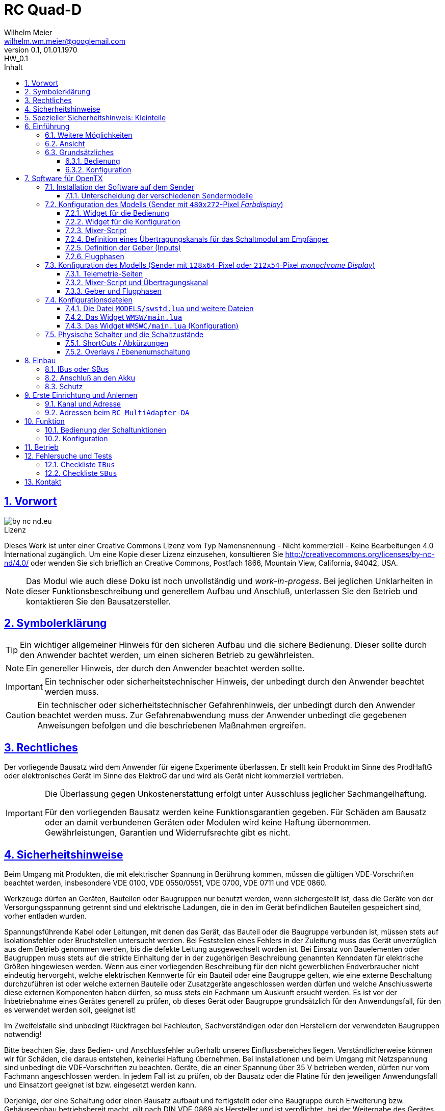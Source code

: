 = RC Quad-D 
Wilhelm Meier <wilhelm.wm.meier@googlemail.com>
:revnumber: 0.1
:revremark: HW_0.1
:revdate: 01.01.1970
:lang: de
:toc:
:toc-title: Inhalt
:toclevels: 4
:numbered:
:pagenums:
:src_numbered: 
:icons: font
:icontype: svg
:figure-caption: Abbildung
:description: RC Quad-D
:title: RC Quad-D : Kran- und Sonderfunktionssteuerung
:title-page:
:sectanchors:
:sectlinks:
:experimental:
:copyright: Wilhelm Meier
:duration: 90
:source-highlighter: pygments
:pygments-css: class
:showtitle:
:docinfo1:
:stem:
// for attributes in link:[] macro like link:xxx[window="_blank"]
:linkattrs:

<<<

== Vorwort

image::by-nc-nd.eu.svg[align="center"]

.Lizenz
****
Dieses Werk ist unter einer Creative Commons Lizenz vom Typ Namensnennung - Nicht kommerziell - Keine Bearbeitungen 4.0 International zugänglich. Um eine Kopie dieser Lizenz einzusehen, konsultieren Sie http://creativecommons.org/licenses/by-nc-nd/4.0/ oder wenden Sie sich brieflich an Creative Commons, Postfach 1866, Mountain View, California, 94042, USA.
****

[NOTE]
Das Modul wie auch diese Doku ist noch unvollständig und _work-in-progess_. 
Bei jeglichen Unklarheiten in dieser Funktionsbeschreibung und generellem Aufbau und Anschluß, 
unterlassen Sie den Betrieb und kontaktieren Sie den Bausatzersteller.

<<<

== Symbolerklärung

[TIP]
Ein wichtiger allgemeiner Hinweis für den sicheren Aufbau und die sichere Bedienung. Dieser sollte durch den Anwender bachtet werden,
um einen sicheren Betrieb zu gewährleisten.

[NOTE]
Ein genereller Hinweis, der durch den Anwender beachtet werden sollte.

[IMPORTANT]
Ein technischer oder sicherheitstechnischer Hinweis, der unbedingt durch den Anwender beachtet werden muss.

[CAUTION]
Ein technischer oder sicherheitstechnischer Gefahrenhinweis, der unbedingt durch den Anwender beachtet werden muss. Zur 
Gefahrenabwendung muss der Anwender unbedingt die gegebenen Anweisungen befolgen und die beschriebenen Maßnahmen ergreifen.

== Rechtliches

Der vorliegende Bausatz wird dem Anwender für eigene Experimente überlassen. Er stellt kein Produkt im Sinne des ProdHaftG 
oder elektronisches Gerät im Sinne des ElektroG dar und wird als Gerät nicht kommerziell vertrieben. 

[IMPORTANT]
--
Die Überlassung gegen Unkostenerstattung erfolgt unter Ausschluss jeglicher Sach­mangelhaftung.

Für den vorliegenden Bausatz werden keine Funktionsgarantien gegeben. Für Schäden am Bausatz oder an damit verbundenen Geräten oder Modulen
wird keine Haftung übernommen. Gewährleistungen, Garantien und Widerrufsrechte gibt es nicht.
--

== Sicherheitshinweise

Beim Umgang mit Produkten, die mit elektrischer Spannung in Berührung kommen, müssen die gültigen VDE-Vorschriften beachtet werden, insbesondere 
VDE 0100, VDE 0550/0551, VDE 0700, VDE 0711 und VDE 0860.

Werkzeuge dürfen an Geräten, Bauteilen oder Baugruppen nur benutzt werden, wenn sichergestellt ist, dass die Geräte von der Versorgungsspannung 
getrennt sind und elektrische Ladungen, die in den im Gerät befindlichen Bauteilen gespeichert sind, vorher entladen wurden.

Spannungsführende Kabel oder Leitungen, mit denen das Gerät, das Bauteil oder die Baugruppe verbunden ist, müssen stets auf Isolationsfehler 
oder Bruchstellen untersucht werden. Bei Feststellen eines Fehlers in der Zuleitung muss das Gerät unverzüglich aus dem Betrieb genommen werden, 
bis die defekte Leitung ausgewechselt worden ist. Bei Einsatz von Bauelementen oder Baugruppen muss stets auf die strikte Einhaltung der in der 
zugehörigen Beschreibung genannten Kenndaten für elektrische Größen hingewiesen werden. Wenn aus einer vorliegenden Beschreibung für den nicht 
gewerblichen Endverbraucher nicht eindeutig hervorgeht, welche elektrischen Kennwerte für ein Bauteil oder eine Baugruppe gelten, wie eine 
externe Beschaltung durchzuführen ist oder welche externen Bauteile oder Zusatzgeräte angeschlossen werden dürfen und welche Anschlusswerte 
diese externen Komponenten haben dürfen, so muss stets ein Fachmann um Auskunft ersucht werden. Es ist vor der Inbetriebnahme eines Gerätes 
generell zu prüfen, ob dieses Gerät oder Baugruppe grundsätzlich für den Anwendungsfall, für den es verwendet werden soll, geeignet ist!

Im Zweifelsfalle sind unbedingt Rückfragen bei Fachleuten, Sachverständigen oder den Herstellern der verwendeten Baugruppen notwendig!

Bitte beachten Sie, dass Bedien- und Anschlussfehler außerhalb unseres Einflussbereiches liegen. Verständlicherweise können wir für Schäden, die 
daraus entstehen, keinerlei Haftung übernehmen. Bei Installationen und beim Umgang mit Netzspannung sind unbedingt die VDE-Vorschriften zu 
beachten. Geräte, die an einer Spannung über 35 V betrieben werden, dürfen nur vom Fachmann angeschlossen werden. In jedem Fall ist zu prüfen, 
ob der Bausatz oder die Platine für den jeweiligen Anwendungsfall und Einsatzort geeignet ist bzw. eingesetzt werden kann.

Derjenige, der eine Schaltung oder einen Bausatz aufbaut und fertigstellt oder eine Baugruppe durch Erweiterung bzw. Gehäuseeinbau 
betriebsbereit macht, gilt nach DIN VDE 0869 als Hersteller und ist verpflichtet, bei der Weitergabe des Gerätes alle Begleitpapiere 
mitzuliefern und auch seinen Namen und Anschrift anzugeben. Geräte, die aus Bausätzen selbst zusammengestellt werden, sind sicherheitstechnisch 
wie ein industrielles Produkt zu betrachten.

Für alle Personen- und Sachschäden, die aus nicht bestimmungsgemäßer Verwendung entstehen, ist nicht der Hersteller sondern der Betreiber 
verantwortlich. Bitte beachten Sie, das Bedien- und/und Anschlussfehler außerhalb unseres Einfußbereiches liegen. Verständlicherweise können wir 
für Schäden, die daraus entstehen, keinerlei Haftung übernehmen.

Jegliche Vorschriften und Vorsichtsmaßnahmen im Umgang mit elektrischen Komponenten sind vom Anwender einzuhalten.

Beachten Sie ebenfalls die Richtlinien unter <<Betrieb>>.

== Spezieller Sicherheitshinweis: Kleinteile

[CAUTION]
--
ACHTUNG: Der Bausatz enthält verschluckbare Kleinteile. Von Kindern fernhalten.
--

<<< 

== Einführung

Der `RC Quad-D` ist ein digitales Steuermodul (4-Kanal) zum Betrieb mit einem `OpenTX`-Sender, vorzugsweise eine _Radiomaster_ `TX16s`
oder anderen sog. _color-LCD_ Sendern mit `OpenTX`.
Im Gegensatz zu alten, im analogen Zeitmultiplex-Verfahren arbeitenden Schaltmodulen, wird bei dem `RC Quad-D` die Information für die zu 
steuernde Funktion vollständig digital übertragen. Daher ist ein störungsfreier Betrieb gewährleistet.

Der `RC Quad-D` hat 4 Ausgänge, an denen 4 Motoren (bis 24V/3A) angeschlossen werden können. Jeder Ausgang kann individuell gesteuert werden. Man kann
die Motoren getrennt vorwärts/rückwärts laufen lassen. Die Drehzahl ist wie bei einem Fahrtensteller für vorwärts/rückwärts getrennt einstellbar. 
Alternativ kann auch jeder Ausgang proportional über einen Übertragungskanal gesteuert werden (dann hat man bis zu 4 Fahrtensteller in einem Modul).

Um Schäden an den Motoren bzw. an den zu steuernden Funktionen zu vermeiden, können die Motoren beim Erreichen ihrer jeweiligen 
Endlage abgeschaltet werden. Diese Abschaltung erfolgt entweder durch eine Stromüberwachung oder durch Endschalter. Die jeweiligen Abschaltströme 
können durch das Kranmodul gelernt bzw. vom Anwedner eingestellt und angepasst werden. Dies gilt auch für den Proportionalbetrieb.

Die jeweiligen, vom Modul gemessenen Ströme der 4 Ausgänge werden per _Telemetrie_ an den Sender übertragen. Auch werden die _Zustände_ der einzelnen 
Ausgänge zur Anzeige auf dem Sender per Telemetrie übertragen. Damit kann man am Sender genau erkennen, ob der Motor bspw. frei läuft, ausgeschaltet ist, sich in einer
Endlage befindet oder wegen Überstrom abgeschaltet wurde.

Weiterhin kann ein _Sanftanlauf_ eingestellt werden, für jeden Ausgang getrennt.

Die Konfiguration der Parameter erfolg komplett über den Sender und ein entsprechendes Menu.

Der `RC Quad-D` wird an den `IBus`- oder `SBus`-Ausgang eines Empfängers angeschlossen. Sollen mehrere `RC Quad-D` verwendet werden, so werden 
diese _alle_ (parallel) an den IBus/SBus-Ausgang des Empfängers angeschlossen. 
Jeder `RC Quad-D` hat eine eindeutige _Adresse_ und kann so vom Sender angesprochen werden. Da das `RC Quad-D` auch ein _Telemetrie-Modul_ darstellt,
muss (sollte) es auch mit dem Telemetrie-Bus (IBus, S.Port) verbunden werden.

Insgesamt können über _einen_ Übertragungskanal bis zu 8 `RC-MultiSwitch-D`, `RC-MultiAdapter-DA` oder `RC-ServoSwitch-D` und `RC-Quad-D` angeschlossen werden. 

=== Weitere Möglichkeiten

Nach dem gleichen Funktionsprinzip arbeitet der `RC MultiAdapter-DA`. Dieser ermöglocht den Betrieb alter, analoger 
Zeitmultiplex-Schaltmodule, die nach dem Verfahren von _Robbe_, oder _Graupner/JR_, oder _CP-Elektronik_ oder  _Beier NMS_ arbeiten. 
Der `RC MultiAdapter-DA` ermöglicht es, bis zu 5 analoge Zeitmultiplex-Schaltmodule anzuschließen. Dadurch bekommt jedes dieser 
analogen Schaltmodule über den Adapter ebenfalls eine _eindeutige_ Adresse, und kann vom Sender angesprochen werden. 
Eine PWM-Modulation der Ausgänge eines analogen Zeitmultiplex-Schaltmoduls ist allerdings nicht möglich.

Analoge Zeitmultiplex-Schaltmodule der Fa. _Robbe_ besitzen neben den 6 Schaltfunktionen (12 Ausgänge) auch noch 2 proportionale Ausgänge. Mit 
Hilfe des `RC MultiAdapter-DA` können zwei beliebige `OpenTX`-Kanäle den beiden proportionalen Ausgängen des _Robbe_-Modules zugewiesen werden. 
Auch gibt es von der Fa. _Robbe_ ein 8-Kanal Multi-Prop Modul, was ebenfalls angesteuert werden kann.

Das Modul `RC-MultiSwitch-D` ist ein digitales 8-Kanal-Schaltmodul. Jeder Ausgang kann individuell `ein`/`aus` geschaltet werden. Für den Zustand `ein`
kann eine PWM-Rate festgelegt werden, falls dort etwa ein Motor angeschlossen werden soll oder die Leuchtstärke von Lampen / LEDs reduziert werden 
soll. Zusätzlich können unterschiedliche Blinkmodi konfiguriert werden.

Das Modul `RC-ServoSwitch-D` ist eine Ansteuerung für bis zu 5 Servos. Diese Servos können bis zu 8 Positionen annehmen. Diese Positionen sind den 
Schalterstellungen bzw. den Menu-Buttons zugeordnet. Statt Verbraucher ein/aus zu schalten, fahren die Servos bestimmte, vorher erlernte Positionen an. Die 
Geschwindigkeit, mit der sich die Servos bewegen, kann ebenfalls eingestellt werden. Auch können zwei oder mehrere Servos dieselben Bewegungen ausführen.

=== Ansicht

In den Bildern <<top>> und <<bottom>> ist jeweils die Ansicht von oben und unten abgebildet. 

Die Maße betragen 46mm x 46mm. Die Platine hat Befestigungslöcher mit 3mm Durchmesser. 

Die Stromzuführung und der Anschluss der Motoren erfolgt über Schraubklemmverbinder.

[[top]]
.Ansicht der Kran- und Sonderfunktionssteuerung von oben
image::top.jpg[align="center"]

[[bottom]]
.Ansicht der Kran- und Sonderfunktionssteuerung von unten
image::bottom.jpg[align="center"]

=== Grundsätzliches

==== Bedienung

Die Bedienung der Schaltmodule erfolgt grundsätzlich über ein _Menu_. Dieses ist als _Widget_ in `OpenTx` realisiert. 

In <<menu1>> sieht man eine Seite (oben rechts: `Page: 1/3`) des Menus. Diese Seite ist für die Bedienung eines `RC-Quad-D` konfiguriert: 
in der ersten Spalte stehen die _Namen_ der Funktionen (hier: `HubObn`, `Auslgr`, `HubUnt`, `Drehen` stellvertretend 
für _Hubarm-oben_, _Ausleger_, _Hubarm-unten_ und _Drehteller_) für die 4 Ausgänge des Steuermoduls. Diese Namen können 
in der Konfigurationsdatei (s.a. <<config>>) frei gewählt werden. Damit _entfällt_ das Problem einer _Schalterbeschriftung_, was man von früher her kennt.

In den weiteren Spalten stehen die verschiedenen _Zustände_, die eine Schaltfunktion annehmen kann. Jeder Zustand kann durch eine _Selektion_ 
aktiviert werden. 

Auch die Namen dieser Zustände können in der Konfigurationsdatei frei geändert werden.

[[menu1]]
.Die Bedienoberfläche als Widget (Seite 1) 
image::M1.png[align="center"]

Sollte eine Schaltfunktion auch ein _ShortCut_ in Form eines physischen Schalters (3-Positionenschalter) zugeordnet haben, so erscheint der _Name_
des Schalters zusätzlich hinter dem Namen der Funktion. In der ersten Zeile bedeutet `HubObn/sa*`, dass der Funktion `HubObn` zusätzlich der _ShortCut_ 
Schalter `sa` zugeordent wurde. Dies geschieht auch in der Konfigurationsdatei. 

Weil die Anzahl der phys. Schalter am Sender naturgemäß begrenzt ist (etwa: `sa`, ... `sh`), kann man nicht für alle Funktionen _ShortCuts_ 
über Schalter definieren. Eine Abhilfe bieten die sog. _Overlays_. Dies ist bei den analogen Schaltmodulen als _Ebenenumschaltung_ bekannt. 
Wird ein phys. Schalter für _mehr_ als eine Funktion definiert, so wird er _automatisch_ zu einem _Overlay_. Dies bedeutet, dass die 
Zuordnung des Schalters zu einer Funktion von der gerade sichtbaren Menu-Seite abhängig ist (Analogie: Menu-Seite = Ebene).

Zusammen mit dem schnellen Umschalten zwischen Menu-Seite mit Hilfe des 6-Positionen-Tasters `6pos` bei manchen Sendern (etwa: _Radiomaster_ `TX16s` oder _FrSky_ `X12s`)
ergibt sich eine sehr komfortable Bedienung.

==== Konfiguration

Die Konfiguration wichtiger _Parameter_ der Schaltfunktionen erfolgt ebenfalls über ein Menu-System. Dies ist als eigenes Widget realisiert. 

Im Bild <<menuc1>> sind zu jeder Funktion die konfigurierbaren _Parameter_ aufgelistet. Zudem besteht die Möglichkeit, ein _Reset_ durchzuführen. Ein _Reset_
setzt für _alle_ Parameter wieder die Standardwerte ein.

Soll ein Parameter konfiguriert werden, so muss er _selektiert_ werden und sein _Wert_ wird dann anschließend über das Potentiometer `S1` eingestellt. 
Der Wert wird _oben rechts_ im Menu in `%` und auf einer Skala von `0` ... `31` angezeigt (bei `SBus`: `0` ... `15`).

[[menuc1]]
.Die Konfigurationsoberfläche als Widget (Funktionsspezifische Parameter)
image::MC1.png[align="center"]

Zusätzlich zu den _funktionsspezifischen_ Parametern für jedes Schaltmodul (Achtung: nicht jedes Schaltmodul kann alle Parameter ausführen), 
existiert noch eine _weitere_ Menu-Seite für modul-spezifische (für ein Modul als Ganzes) Parameter (s.a. <<menuc2>>). 

Dies betrifft vor allem das Anlernen der Modul-Adresse, wobei dies aus Sicherheitsgründen nur beim _Einschalten_ des Moduls möglich ist (s.a. <<learn>>).


[[menuc2]]
.Die Konfigurationsoberfläche als Widget (modulglobale Parameter)
image::MC2.png[align="center"]

Da dieses Widget zum eigentlichen Betrieb _nicht_ erforderlich ist, kann es _nach_ der Konfiguration deaktiviert werden bzw. durch andere 
Widgets ersetzt werden.

== Software für OpenTX

Für den Betrieb und zur Konfiguration des `RC-Quad-D` sind einige Scripte und Konfigurationsdatein notwendig.
Diese findet man in der aktuellesten Version jeweils auf https://github.com/wimalopaan/OpenTxSwitch[GitHub].

.Lizenz der Software, des Übertragungsverfahrens und der Dokumentation
[IMPORTANT]
--
image:by-nc-nd.eu.svg[]
Bitte beachten Sie, dass neben dieser Dokumentation auch die https://github.com/wimalopaan/OpenTxSwitch[Software] und das Übertragungsverfahren als Konzept der einer Lizenz (Nutzungsvereinbarung) unterliegt. Die genauen Bedingungen dieser Lizenz finden Sie https://creativecommons.org/licenses/by-nc-nd/4.0/deed.de[hier].
--

Für den `RC-Quad-D` sind die folgenden relevant (wie auch bei allen anderen _digitalen_ Modulen):

* Widgets
** `Widgets/WMSW/main.lua`
** `Widgets/WMSWC/main.lua`

* Mixer-Scripte
** `MIXES/encib.lua`
** `MIXES/encsbm.lua` (für Anlagen mit MPM-HF-Modul)
** `MIXES/encxjt.lua` (für Anlagen mit internem XJT-HF-Modul)
** `MIXES/encsb.lua` (nur zu Testzwecken)

* Telemetrie-Scripte (für monochrome Sender)
** `SCRIPTS/TELEMETRY/wmsw.lua`
** `SCRIPTS/TELEMETRY/wmswc.lua`

* Bibliotheken
** `SCRIPTS/CONFIG/wmcfg.lua`
** `SCRIPTS/WM/wmlib.lua`

* Konfiguration
** `MODELS/swstd.lua` (Standardkonfiguration für Anlagen mit großem Display)
** `MODELS/swstdm.lua` (Standardkonfiguration für Anlagen mit mittlerem Display)
** `MODELS/swstds.lua` (Standardkonfiguration für Anlagen mit kleinem Display)
** `MODELS/swstdx.lua` (Standardkonfiguration für Anlagen mit kleinem Display und wenigen Modulen)
** `MODELS/<name>.lua` (modellspezifische Konfigurationen)(z.B. `Abc.lua` für das Model mit dem Namen `Abc`)

=== Installation der Software auf dem Sender

Kopieren Sie die o.g. Dateien in _korrespondierende_ (gleichlautende) Verzeichnisse auf der SD-Karte des Senders. 

[TIP]
--
Die Datei `MODELS/swstd.lua` sollte unangetastet bleiben (als _fallback_). Stattdessen kopieren Sie diese Datei in 
für jedes Modell jeweils eigene Dateien. Dann ist für das Modell mit dem Namen `ABC` der _Dateiname_ `ABC.lua`. 

Kommen weitere Modelle hinzu, so wiederholen Sie diesen Schritt für _jedes_ Modell.

Anschließend kann der _Datei-Inhalt_ mit einem normalen Texteditor (etwa `NotePad`) editiert werden.
--

Die beachten Sie auch die Unterscheidung zwischen `Sbus` und `IBus`.

==== Unterscheidung der verschiedenen Sendermodelle

Grundsätzlich unterscheiden sich die Sender mit den `480x272`-Pixel großen _Farbdisplay_ von den Sendern mit 
den `128x64`-Pixel oder `212x64`-Pixel großen _monochromen_ Displays von einander: 

* Typ-1: `128x64`-Pixel oder `212x64`-Pixel großes _monochromes_ Display
* Typ-2: `480x272`-Pixel großen _Farbdisplay_ (auch _Touchdisplay_)

Bei _Typ-1_ Sendern existieren im Menu-System keine sog. _Widgets_ sondern nur _Telemetrie_-Seiten. Auf der 
anderen Seite existieren bei den _Typ-2_ Sendern keine _Telemetrie_-Seiten sondern wiederum nur _Widgets_. Dies 
macht eine Unterscheidung bei den Skripten für die Schaltmodule notwendig.

Zudem sind die _Typ-1_ Sender im verfügbaren `RAM` sehr _eingeschränkt_. Daher kann hier oft das 
Telemetrie-Skript zur _Bedienung_ und das Telemetrie-Skript zur _Konfiguration_ nicht gleichzeitig 
geladen werden. Es kommt in diesem Fall zu einer _Fehlermeldung_ des Senders. Man kann sich in so einem Fall behelfen, 
indem man die (nicht so häufige) Konfiguration und die (häufigere) Bedienung abwechselnd auf _eine_ Telemetrie-Seite legt.

=== Konfiguration des Modells (Sender mit `480x272`-Pixel _Farbdisplay_)

Die folgenden Einstallungen gelten _nur_ für Sender mit `480x272`-Pixel _Farbdisplay_.

==== Widget für die Bedienung

Richten Sie eine Telemetrie-Seite (volle Größe) ein mit dem Widget `Widgets/WMSW/main.lua`. Dieses stellt sich als `Wm MultiModule x.y` dar.

==== Widget für die Konfiguration

Richten Sie eine Telemetrie-Seite (volle Größe) ein mit dem Widget `Widgets/WMSWC/main.lua`. Dieses stellt sich als `Wm MultiModule Config x.y` dar.

[[mixes]]
==== Mixer-Script

Richten Sie ein `LUA`-Script ein. Hier wählen Sie _nur eines_ der Auswahl aus:

* `encib` für `IBus`-Empfänger
* `encsbm` für `SBus`-Empfänger und Sender mit MPM-Multiprotokoll-HF-Modul
* `encxjt` für `SBus`-Empfänger und Sender mit XJT-HF-Modul

[[channels]]
==== Definition eines Übertragungskanals für das Schaltmodul am Empfänger

Das Schaltmodul wird über eine serielle Schnittstelle an den Empfänger angeschlossen. Dies ist je nach Empfänger `IBus` oder `SBus`.

Das Schaltmodul ist standardmäßig auf Kanal `10` eingestellt. Es kann jedoch auch ein anderer Kanal angelernt werden (s.a. <<learn>>).

Im Sender muss daher für diesen Kanal als Quelle das entspechende Mixer-Script eingetragen werden.

.Das Mischer-Skript `encsbm.lua`
image::m1.png[align="center"]

.Hier wird der Übertragungskanal `10` wird für die Schaltmodule verwendet.
image::m2.png[align="center"]

.Als Quelle des Mischers des Übertragungskanals wird das Mischer-Skript `encsbm.lua` eingetragen
image::m3.png[align="center"]

.Mögliche Fehlerquelle im späteren Betrieb
[CAUTION]
--
Bei _jedem_ Einschalten scannen die Schaltmodule _alle_ Übertragungskanäle auf ein spezielles Konfigurationssignal,
um den Übertragungskanal zu finden und ggf. die Adresse des Moduls neu zu lernen. Dieses Konfigurationssignal kann auch 
durch zufällige Geberposition auf anderen Kanälen unbeabsichtigt entstehen. Um dieses Problem zu umgehen, sollten
die Übertragungskanäle mit Nummern _oberhalb_ des gewählten Kanals für die digitalen Schaltmodule _unbenutzt_ sein. 
Um auch bei späteren Erweiterung von Modellen hier vor Fehlern geschützt zu sein, sollte sich der Übertragungskanal für die 
digitalen Schaltmodule auf der _höchsten_ Kanalnummer befinden. Dies ist bei `SBus` der Kanal `16` und bei `IBus` 
der Kanal `14` oder `16` (je nach verwendeter Version der Firmware im _4in1-MPM-HF-Modul_).
--

==== Definition der Geber (Inputs)

.Bedienelemente für die Widgets
[TIP]
--
Die Widgets müssen mit Bedienelementen des Senders bedient werden können (Scroll, Select). 

In `OpenTX`-Version < `2.4.0` kann dies nur durch _normale_ Bedienelemente (Geber) erfolgen. Dazu sind einige Definitionen nötig.
--

Definieren Sie die folgenden, in den Widgets voreingestellten _Inputs_ nach dem Muster aus <<inputs>>:

* I8
* I9
* I10
* (I11) : unbenutzt (für zukünftige Erweiterungen)
* (I12) : unbenutzt (für zukünftige Erweiterungen)

(Lassen die die _unbenutzten_ Inputs in ihrem Modell frei. Andernfalls sind Fehlfunktionen nicht ausgeschlossen.)

Möchten Sie andere Geber-Nummern verwenden, so ist dies auch möglich. Die Gebernummern müssen dann in der entsprechenden _Widget_-Konfiguration 
definiert werden. Dies ist dann für beide Widgets gleichmaßen notwendig.
 
[[inputs]]
.Benötigte Geber zur Bedienung der Widgets (Darstellung im Companion)
image::inputs.png[align="center"]

.Benötigte Geber (Darstellung im Sender)
image::in1.png[align="center"]

.Benötigte Geber (Darstellung im Sender)
image::in2.png[align="center"]

.Benötigte Geber (Darstellung im Sender)
image::in3.png[align="center"]

Um die Bedienung weiter zu vereinfachen, werden standardmäßig weitere Bedienelemente für die Widgets verwendet. Diese sind voreingestellt.
Sie können aber in der Datei `MODELS/swstd.lua` bzw. der modellspezifischen Datein `MODELS/<name>.lua` geändert werden. 

.SpeedDial mit den Gebern `LS` und `RS`
[TIP]
--
Bei Sendern mit den beiden Schiebern `LS` und `RS` sind diese für die direkte Anwahl von Menu-Punkten im Normalfall eingerichtet.
--

.Menu-Schnellanwahl mit dem 6-Positionentaster `6pos` (_Krähenfüße_)
[TIP]
--
Der 6-Positionentaster `6pos` ist standardmäßig als _Schnellwahl_ für die ersten sechs Menuseiten (Schaltmodule) konfiguriert. Dies ist besondes 
interessant mit der Möglichkeit der _Overlays_ (Ebenenumschaltung).
--

.Parameterwerte einstellen mit Potentiometer `S1`
[NOTE]
--
Im Widget für die _Konfiguration_ des `RC Quad-D` kann/muss man einige Parameter einstellen wie etwa die `PWM`-Rate für die Motoren oder die 
Abschaltströme. Wenn dieser Parameter im Menu angewählt ist, kann man den Wert diekt über das Poti `S1` einstellen. Dies wird dann 
auch im Menu als Wert (oben rechts) angezeigt. Die aktive Selektion wird durch eine _Invers_-Darstellung der Werte oben rechts im Menu kenntlich gemacht.
--

==== Flugphasen

Damit die (oft unbenutzten) zusätzlichen Trimm-Taster für die Bedienung der Widgets benutzt werden können, müssen Sie als Trimm-Funktion deaktiviert werden. 
Die geschieht in der entsprechenden _Flugphase_, in der die Bedienung der Widgets möglich sein soll. Also am besten in allen Flugphasen bzw. in der 
Flugphase `0`.

[[flugph]]
.Deaktivierung der Trimmer `T5` und `T6` in der Flugphase `0` (Darstellung im Companion)
image::fp.png[align="center"]

.Deaktivierung der Trimmer `T5` und `T6` in der Flugphase `0` (Darstellung im Sender)
image::fm1.png[align="center"]

=== Konfiguration des Modells (Sender mit `128x64`-Pixel oder `212x54`-Pixel _monochrome Display_)

Die folgenden Einstellungen gelten nur für Sender mit `128x64`-Pixel oder `212x54`-Pixel _monochromem Display_.

==== Telemetrie-Seiten

Richten Sie je eine Telemetrie-Seite mit dem Skript `SCRIPTS/TELEMETRY/wmsw.lua` bzw.
`SCRIPTS/TELEMETRY/wmswc.lua` ein.

[CAUTION]
Diese Sender haben sehr wenig RAM. Der Betrieb von _beiden_ o.g. Scripten _gleichzeitig_ ist oft nicht möglich und 
kann zu unterschiedlichen Fehlermeldungen führen. Sollte das passieren, so können Sie eintweder nur das eine _oder_ 
das andere Script einstellen. Die Einschränkung ist nicht so groß, da man das Konfigurationsscript ja nur 
selten (in der Werkstatt) benötigt.

==== Mixer-Script und Übertragungskanal

Für die Einrichtung des passenden _Mixer_-Scripts und _Übertragungskanals_ folgende sie bitte 
<<mixes>> bzw. <<channels>>.

==== Geber und Flugphasen

Die _Bedienung_ der Skripte erfolgt _vollständig_ über die normalen Bedienelemente für die 
Benutzerschnittstelle: Navigationstasten bzw. Navigationsrad. Daher ist eine Konfiguration von 
speziellen Gebern und Flugphasen nicht notwendig.

=== Konfigurationsdateien

[[config]]
==== Die Datei `MODELS/swstd.lua` und weitere Dateien

In dem Ordner `MODELS` des SD-Karte werden modellspezifische Menu-Konfigurationen abgelegt.

Dabei gilt folgende Suchreihenfolge für ein Model mit dem Namen `ABC`:

. `MODELS/ABC.lua`
. `MODELS/swstd.lua` (bzw. `MODELS/swstdx.lua` für kleine Sender)

Sinnvollerweise kopiert man die Datei `swstd.lua` in eine Datei `ABC.lua` für das Model `ABC` und editiert diese entsprechend 
den eigenen Wünschen.

In der Datenstruktur `menu` können an folgenden Elementen Veränderungen vorgenommen werden:

* Namen der Funktionen (`menu.pages.items.name`)
* Namen der Zustände (`menu.pages.items.states`)
* Namen der phys. Schalter (`menu.pages.items.data.switch`)
* Adresse des Moduls (`menu.pages.items.data.module`)

.Unterscheidung zwischen `SBus` und `IBus`
[NOTE]
--
Leider muss durch die Beschränkungen des `SBus`-Protokolls noch an einer zweiten Stelle ein Änderung vorgenommen werden. Damit die folgende Änderung 
jeweils für ein bestimmtes Modell gültig ist, sollte sie auch in der modellspezifischen Datei bspw. `ABC.lua` vorgenommen werden:

* Für `SBus`: der Parameter `useSbus = 1`
* Für `IBus`, etc.: der Parameter `useSbus = 0`

Achten Sie ebenfalls darauf, dass Sie das _dazu passende_ Mixer-Script `encsb.lua` oder `encib.lua` eingerichtet haben (s.a. <<mixes>>).

Diese Beschränkungen haben zur Folge, dass nur 16 verschieden Parameterwerte (etwa für den PWM-Wert oder das Blink-Intervall) eingestellt werden können.

Am _unteren, rechten_ Rand des Widgets wird angezeigt, ob eine `SBus` oder `IBus` Konfiguration aktiv ist (zur Kontrolle).
--

.Ausschnitt A (aus der Datei `swstd.lua`, `swstdm.lua`, ...)
[source,lua,linenums]
----
local name = "Default";

local gVariable = 5;

local useSbus = 1; -- only 4 states, only 16 parameter values <1>

local gstates1 = {"aus", "ein", "blink1", "blink2"}; -- <1>
local gstates2 = {"aus", "ein 1", "ein 2"};
local gstates3 = {"Pos1", "Pos2", "Pos3", "Pos4", "Pos5"};

local menu = {
  title = "WM MultiSwitch",

  scrollUpDn = "ls", -- direct navigating
  scrollLR = "rs",

  parameterDial = "s1",
  
  pageSwitch = "6pos";

  remote = "trn16";

  state = {
    activeRow = 1,
    activeCol = 1,
    activePage = nil
  },
  pages = {
    { -- template for digital multiswitch RC-MultiSwitch-D @ Address(1) 
      items = { -- <2>
        {name = "M1A", states = gstates1, state = 1, data = {switch = "sa", count = 1, module = 1}}, -- <3>
        {name = "M1B", states = gstates1, state = 1, data = {switch = "sb", count = 2, module = 1}},
        {name = "M1C", states = gstates1, state = 1, data = {switch = nil, count = 3, module = 1}},
        {name = "M1D", states = gstates1, state = 1, data = {switch = "se", count = 4, module = 1}}, -- <5>
        {name = "M1E", states = gstates1, state = 1, data = {switch = nil, count = 5, module = 1}},
        {name = "M1F", states = gstates1, state = 1, data = {switch = nil, count = 6, module = 1}},
        {name = "M1G", states = gstates1, state = 1, data = {switch = nil, count = 7, module = 1}},
        {name = "M1H", states = gstates1, state = 1, data = {switch = nil, count = 8, module = 1}},
      }
    },
    { -- template for digital multiswitch RC-MultiSwitch-D @ Address(2)
      items = { -- <4>
        {name = "M2A", states = gstates1, state = 1, data = {switch = "sc", count = 1, module = 2}},
        {name = "M2B", states = gstates1, state = 1, data = {switch = "sd", count = 2, module = 2}},
        {name = "M2C", states = gstates1, state = 1, data = {switch = nil, count = 3, module = 2}},
        {name = "M2D", states = gstates1, state = 1, data = {switch = "se", count = 4, module = 2}}, -- <6>
        {name = "M2E", states = gstates1, state = 1, data = {switch = nil, count = 5, module = 2}},
        {name = "M2F", states = gstates1, state = 1, data = {switch = nil, count = 6, module = 2}},
        {name = "M2G", states = gstates1, state = 1, data = {switch = nil, count = 7, module = 2}},
        {name = "M2H", states = gstates1, state = 1, data = {switch = nil, count = 8, module = 2}},
      }
    },
    ...
};
...
----
<1> Diese Namen für die Schaltzustände können frei gewählt werden.
<2> Dies ist die Konfiguration für das Module mit der Adresse `1` (s.a. `module = 1`) auf der Seite `1` des Menus (der _erste_ `items` Block).
<3> Den Namen der Funktione (`name = "M1A"`) können Sie beliebig ändern.
<4> Dies ist die Konfiguration für das Module mit der Adresse `1` (s.a. `module = 2`)
<5> Diese Funktion hat einen Schalter zugeordnet (`switch = "se"`).
<6> Diese Funktion hat einen Schalter zugeordnet (`switch = "se"`). Da es derselbe Schalter ist, der schon für eine Funktion auf der Seite `1` verwendet wurde, ist dies 
ein sog. _Overlay_ (im Menu dann besonders gekennzeichnet)

Wird ein phys. Schalter _einer_ Schaltfunktion zugeordnet, dann kann diese Funktion _immer_ mit diesem Schalter bedient werden. Der Schalter ist dann 
ein _ShortCut_ (Abkürzung).

Wird ein phys. Schalter _mehr als einer_ Schaltfunktion zugeordnet, dann wird dieser Schalter _automatisch_ zu einem _Overlay_. Dies wird dann im Menu durch 
ein `!` hinter dem Namen des Schalters dargestellt. Damit wirkt der Schalter dann _nur_ auf die zugeordnete Funktion der _altiven_ Menu-Seite (sichtbar).

.ShortCuts (Abkürzungen)
[CAUTION]
Die physichen Schalter steller gewissermaßen _ShortCuts_ (Abkürzungen) für die Bedienung des Menus dar. Deswegen darf _ein_ Schalter auch nur 
_einer_ Funktion in der _gesamten_ Menu-Konfiguration zugeordnet werden. Das bedeutet, dass bspw. der Schalter `sa` immer auf die Funktion `Fun3` des 
Moduls `1` wirkt, und zwar unabhängig, welches Menu gerade angezeigt wird (etwa das Menu vom Modul `2`). 

.Overlays (Ebenen)
[TIP]
--
Manchmal ist es wünschenswert, dass ein phys. Schalter nicht _immer_ auf _dieselbe_ Funktion wirkt, sondern dass man:

. zwischen den Menus der angeschlossenen Schaltmodule wählen kann (Ebenenumschaltung), und dann
. ein phys. Schalter abhängig von dem so gewählten Schaltmodul eine andere Bedeutung bekommt.

Das bedeutet, dass bspw. der Schalter `sa` bei aktivem Menu des Moduls `1` auf dessen Funktion `Fun3` wirkt, bei aktivem Menu des Moduls `2` aber auf die 
Funktion `Fun3` des Moduls `2`.

Einige Modellbauer werden diese Funktion als _Ebenenumschaltung_ kennen. Bei analogen Schaltmodulen hat man eine Ebenenumschaltung dadurch realisiert, dann
man mit einem Schalter und Mischern etwa den Ausgangskanal für das Zeitmultiplexsignal umgeschaltet hat, um mehrere analoge Schaltmodule zu erreichen. Damit 
wurden die Schaltmodule _als Ganzes_ umgeschaltet. Bei `RC Quad-D` ist dies flexibler bezogen auf individuelle Schalter möglich.
--

.Menuseiten und Schaltmodule
[TIP]
--
Die Menu-Seiten mit jeweils 8 Zeilen müssen _nicht_ immer der Zuordnung zu den phys. Schaltmodulen entsprechen: auf einer Menu-Seite können 
Funktionen _unterschiedlicher_ Schaltmodule untergebracht werden. Denn jedes Modul hat eine _Adresse_, und diese Adresse ist Bestandteil der Funktionsdefinition
in der Datei. Man kann also die Menu-Seiten auch eher nach Funktionsgruppen strukturieren als nach Schaltmodulen.
--

==== Das Widget `WMSW/main.lua`

In dieser Datei sind üblicherweise keine Änderungen notwendig.

Dieses Widget ist die _Zentrale_ zur Bedienung aller Schaltfunktionen in allen Schaltmodulen. Am Beispiel der Datei `swstd.lua` sieht man 
eine Gliederung der Funktionen in Gruppen zu je 8 Funktionen, die sich auf einem `RC Quad-D` befinden. Für jeden Ausgang des `RC MultiSwitch-D` 
können dann die unterschiedlichen Zustände ausgewählt werden.

Die Anwahl der Funktion und des Zustandes erfolgt mit `T5`-hoch und -herunter, die Selektion erfolgt mit `T6`-hoch. 

Um auf die nächte Seite (für das nä. Schaltmodul `RC Quad-D`) gelangen, navigiert man mit `T5`-herunter bis unter die letzte Zeile, oder mit 
`T5`-hoch bis vor die erste Zeile des aktuellen Menus. Damit wird auf die anderen Menuseiten (andere `RC Quad-D`) umgeschaltet.

Alternativ kann mit dem 6-Positionentaster `6pos` umgeschaltet werden.

Zusätzlich stehen `LS` zu schnellen Auswahl der Menuzeile und `RS` für die Spalte zur Verfügung.

==== Das Widget `WMSWC/main.lua` (Konfiguration)

In dieser Datei sind üblicherweise keine Änderungen notwendig.

Dieses Widget dient zur _Konfiguration_ aller Parameter jeder Funktion wie dem _Anlernen_ von Übertragungskanal sowie der Adresse eines Moduls

Die einzelnen Parameter des Menus lassen die _nur_ mit `T5`-hoch und -herunter anwählen sowie `T6`-hoch selektieren. _Nach_ der Selektion wird das 
Potentiometer `S1` zum Einstellen des Parameterwertes:

* `RES`: Reset aller Werte der Funktion (Wert _muss_ auf `1` stehen, damit de Reset ausgeführt wird)
* `PWN`: Einstellen der PWM-Modulation, kann direkt an der _Helligkeit_ der Kontroll-LED beobachtet werden. Beim `RC-ServoSwitch-D` wird hier die _Geschwindigkeit_ 
eingestellt (1=langsam, 31=schnell).
* `B1/I`: Intervall des Blinkens für Schaltzustand `blink1` bzw. _Position1_ (aus) beim `RC-ServoSwitch-D`
* `B1/D`: Einschaltdauer des Blinkens für Schaltzustand `blink1`  bzw. _Position2_ beim `RC-ServoSwitch-D`
* `B2/I`: Intervall des Blinkens für Schaltzustand `blink2` bzw. _Position3_ beim `RC-ServoSwitch-D`
* `B2/D`: Einschaltdauer des Blinkens für Schaltzustand `blink2` bzw. _Position4_ beim `RC-ServoSwitch-D`
* `PThu`: Der sog. PassThrough-Kanal: ein beliebiger `OpenTX`-Kanal (`1` ... `16`) kann zur Weiterleitung an den Ausgang des Schaltmoduls ausgewählt werden. 
Beim `RC-ServoSwitch` kann bei einem Wert von `1` mit Hilfe des Kanals `1` des Senders (fest zugeordnet) die _Position1_ gelernt werden, beim einem Wert `2` 
die _Position2_ u.s.w. Bei einem Wert von `11` wird der _Follow_-Mode als _Copy Positions_, bei einem Wert von `12` wird der _Follow_-Mode als `Own-Positions` 
eingestellt, der Wert von `10` stellt wieder den normalen Bewegungsmodus ein.
* `Min`: (unbenutzt/nicht vorhanden in neueren Versionen)
* `Max`: (unbenutzt/nicht vorhanden in neueren Versionen)

Es existiert eine zusätzliche Seite (am Ende) mit modul-globalen Einstellungen:

* `Learn Ch/Adr`:  _Anlernen_ der Moduladresse _und_ des Übertragungskanals (s.a. <<lean>>)
* `TMpx`: Zeitmultiplex-Verfahren für den Ausgang mit der jeweilige Adresse (nur bei `RC-MultiAdapter-DA`, s.u.)
* `TMode`: 
..  Anpassung der Impulslänge für ein/aus/ein im Zeitmultiplex-Verfahren für den Ausgang mit der jeweilige Adresse (nur bei `RC-MultiAdapter-DA`) 
..  Testmuster (nur bei `RC-Quad-D`)
* `OMpx`: Länge des Synchron-Impulses für analoge Schaltmodul (nur bei `RC-MultiAdapter-DA`), damit lassen sich Toleranzen der analogen Schaltmodule ausgleichen.
* `Test`: Verschiedene Test-Modi (nur zur Funktionsüberprüfung des Moduls).

Bei der Einstellung des Zeitmultiplexverfahrens gelten folgende Zuordnungen von eingestelltem Wert und Verfahren (nur bei `RC-MultiAdapter-DA`):

* Wert 0 -> Graupner-8K
* Wert 1 -> Graupner-4K
* Wert 2 -> Robbe
* Wert 3 -> CP-Elektronik
* Wert 4 -> unbenutzt
* alle anderen Werte -> Graupner-8K

.Einrichten von sog. Multi-Prop-Modulen
[TIP]
--
Zum Betrieb von sog. Multi-Prop-Modulen ist es nötig, für die _gewünschten_ Kanäle Zuordnungen zu den `OpenTx`-Kanälen zu machen. Dies 
macht man mit dem `PassThru`-Parameter (s.o.).

Konfiguriert man _keinen_ `PassThru`-Kanal, so bewegt sich das dort angeschlossene Servo von _Endstellung_1_ über _Neutral_ zu _Endstellung_2_.
--

=== Physische Schalter und die Schaltzustände

In den Konfigurationsdateien für die Modelle, also etwa `MODELS/ABC.lua` für das Modell mit dem Namen `ABC` kann man den einzelnen Funktionen
phys. Schalter mit Hilfe ihrer _Namen_ zuweisen. Die Namen sind `sa`, `sb`, ... `se`, `sg` der 3-Positionen-Schalter. Damit kann man die ersten 
drei Zustände `aus`, `ein` und `blink1` erreichen.

==== ShortCuts / Abkürzungen

Wird _einer_ Funktionen _genau_ ein Schalter zugewiesen, so ist dieser Schalter ein _ShortCut_ für die ersten drei Zustände dieser Funktion. 

==== Overlays / Ebenenumschaltung

Werden _mehreren_ Funktionen _derselbe_ Schalter zugewiesen, so ist dieser Schalter ein _Overlay_ für die ersten drei 
Zustände dieser Funktionen. Dies bedeutet, dass dieses phys. Schalter nur dann aktiv sind, wenn das entsprechende 
Menu _ausgwählt_ ist (etwa durch `6pos`). 

== Einbau 

=== IBus oder SBus

Die Module sind fest programmiert für `IBus` oder `SBus`-Eingangssignale. 

*Zusätzlich* braucht man für den Anschluß an ein `SBus` noch einen *Signal-Inverter*. Dieser muss in die Zuleitung vom `SBus` zum 
`RC Quad-D` oder `RC MultiAdapter-DA` eingeschleift werden (wie ein Verlängerungskabel).

[[inverter]]
.Einfacher Inverter mit einem Kleinsignal-MosFet
image::inverter.png[pdfwidth=50%,align="center"]

Ein Inverter wie in <<inverter>> kann einfach in ein Servokabel eingebaut werden.

.SBus ist nicht gleich SBus
[CAUTION]
--
Leider ist der _Werte-Bereich_, in denen die einzelnen Kanäle eines SBus-Signal skaliert werden, nicht wohl definiert, und 
einige Hersteller legen unterschiedliche Grenzen des Wertebereiches fest. Dies führt zu Problemen!

Als Referenz wurde der Wertebereich eines `FrSky R8X`- Empfängers zu Grunde gelegt.

Abweichend hiervon sind:

* `FlySky FS-iA4B` in der Einstellung `SBus,PWM`
* `FlySky FS-iA6B` in der Einstellung `SBus,PWM`
* `FlySky FS-iA10B` in der Einstellung `SBus,PWM`
--

Mit den o.g. Empfängern funktioniert das Modul derzeit nur im Modus `IBus,PWM` oder `IBus,PPM`

=== Anschluß an den Akku

Achten Sie auf richtige Polung.

=== Schutz 

Um das Modul gegen Feuchtigkeit zu schützen, empfielt es sich, das Modul 
mit Polyurethan-Lack-Schutzlack (z.B. Kontakt 70) zu überziehen. Bitte kleben Sie jedoch voher den Pfostenverbinder für den Kontackt, den 
die Löt-Pads für die Anschlußkabel ab.

Ein Einschrumpfen mit Schrumpfschlauch ist möglich.

== Erste Einrichtung und Anlernen

Im Auslieferungszustand sind die `RC Quad-D` auf den Übertragungskanal `10` und die Adress `0` eingestellt. 
Damit kann an einem Übertragungskanal natürlich nur ein Modul betrieben werden (jedes Modul _muss_ eine eigene eindeutige Adresse haben).

[[learn]]
=== Kanal und Adresse

Das _Anlernen_ von _Kanal_ und _Adresse_ geschieht in _einem_ Schritt. Dazu _muss_ das zu konfigurierende `RC Quad-D` 
_allein_ am betreffenden `IBus` oder `SBus` hängen. Weiterhin sollten außer dem zu konfiguriereden Übertragungskanal 
für die `RC Quad-D`-Module alle anderen Übertragungskanäle im Sender _dekativiert_ werden (keine _Mischer_ aktivieren).

.Spezielles Modell für das Anlernen der Module
[TIP]
--
Um den Anlernvorgang zu erleichtern, kann man sich ein spezielles _Modell_ nur für das Anlernen einrichten. 
Dieses Modell wird _niemals_ für die Steuerung eines realen Modells verwendet.
Bei diesem Modell sind _alle_ Übertragungskanäle bis auf den Kanal für die digitalen Schaltmodule deaktiviert 
(keine Mischer).
--

.Anschluß des Moduls zum Anlernen
[CAUTION]
--
* Dass anzulernende Modul _muss allein_ am IBus/SBus angeschlossen sein.
* An den Ausgängen des Moduls dürfen keine Verbraucher angeschlossen sein.
--

.Ablauf:

. Sender und Empfänger sowie Schaltmodule aus.
. Ein `RC Quad-D` an den `IBus` oder `SBus` anschließen.
. Die Mischer-Skripte `encsbm.lua`, `encxjt.lua` oder `encib.lua` für den gewünschten Übertragungskanal einrichten (s.o.).
. Sender einschalten.
. Konfigurationsmenu auswählen
. Im Konfigurationsmenu auf der _letzten_ Seite (modul-spezifische Einstellungen) den Parameter `Learn Ch/Adr` selektieren. Oben rechts muss dann 
der Wert dunkel unterlegt sein. Mit dem Potentiometer `S1` die _Adresse_ einstellen (Wert `1` ... `8` bedeutet Adresse `1` ... `8`).
. Empfänger einschalten
. das zu konfigurierende `RC Quad-D` einschalten, sofern nicht über BEC versorgt (neue Version) (`RC-MultiAdapter-DA` wird vom Empfänger versorgt).
.. `RC-MultiAdapter-DA` und `RC-ServoSwitch-D`: die Kontroll-LED leuchtet für 3 Sekunden, anschließend blinkt sie `1` ... `8` mal, je nach eingestellter Adresse. Sollte dies nicht passieren, 
so wurde der Übertragungskanal nicht gefunden.
.. `RC-Quad-D`: entsprechend der gelernten Adresse leuchtet ein Kanal auf. 
. nach ca. 2 weiteren Sekunden das `RC Quad-D` ausschalten
. Für weitere `RC Quad-D`-Module die nä. Adresse selektieren
. das nä. `RC Quad-D` anschließen und einschalten
. ...

.Kontrolle:

Nach dem Anlernen von Kanal und Adresse kann man auch sofort ins Bedien-Menu wechseln, dort die Seite für die Modul-Adresse 
auswählen und kontrollieren, ob sich das Schaltmodul ansprechen lässt. Andernfalls ist der Anlernvorgang zu wiederholen.

=== Adressen beim `RC MultiAdapter-DA`

Weil der `RC MultiAdapter-DA` insgesamt 5 alte Schaltmodule ansteuern kann, belegt er auch 5 
_unmittelbar aufeinanderfolgende_ Adressen.

Damit gilt das folgende Schema für die Zuordnung von Adressen zu den Ausgängen des `RC MultiAdapter-DA` und den daran angeschlossenen Schaltmodulen:

* erlernte Adresse `A` -> Ausgang `S2`
* Adresse `(A+1)` -> Ausgang `S1`
* Adresse `(A+2)` -> Ausgang `Q0`
* Adresse `(A+3)` -> Ausgang `S3`
* Adresse `(A+4)` -> Ausgang `S4`

== Funktion

=== Bedienung der Schaltunktionen

Mit dem Widget `WM MultiSwitch` können Schaltfunktionen ausgewählt werden. 

Dies geschieht im Normalfall über `T5 - Up` und `T5 - Down` zur Navigation durch die Zeilen und Spalten des Menus. Mit `T6 - Up` kann eine Funktion ausgewählt
(selektiert) werden. 

Sind die beiden Schieber `LS` und `RS` vorhanden und erkannt worden, so kann mit `LS` in den Zeilen gescrollt werden und mit 
`RS` in den Spalten des Menus.

Sind im Menu _mehr_ als eine Seite (also _mehr_ als 8 Schaltfunktionen bzw. mehr als ein Schaltmodul) enthalten. so kommt man auf die nächste Seite, indem man auf
den Eintrag _ganz unten rechts_ navigiert und dann noch einmal nach unten navigiert (`T5 - Down`). Entsprechend auf die vorige Seite.

Wird der 6-Positionenschalter `6pos` erkannt, so kann damit schnell zwischen den ersten sechs Menu-Seiten navigiert werden.

.ShortCuts

Haben Schaltfunktionen _ShortCuts_ zugeordnet (_ein_ phys. Schalter: `sa` ... `sh`), so können diese Funktionen und die 
_ersten drei_ Zustände mit diesem Schalter aktiviert werden. Dies gilt _unabhängig_ von der gerade angezeigten Menu-Seite. Daher der Name 
_ShortCut_ (Abkürzung). Oft benötigte Funktionen sollte also mit einem _eindeutigen_ Schalter belegt werden.

Der Name des Schalters (bspw.: `sg`) wird dann nach dem Funktionsnamen (bspw.: `Fun A`) angegeben: dann `Fun A/sg`.

.Overlays / Ebenenumschaltung 

Wurde eine Schalter _mehreren_ Funktionen zugordnet, so wird zu einem _Overlay_. Dies wird dann mit einem _zusätzlichen_ `!` nach dem Namen 
gekennzeichnet: etwa `Fun A/sb!` und `Nuf C/sb!`. Der Schalter `sb` schaltet die Zustände von `Fun A` nur dann, wenn die Menu-Seite
mit `Fun A` aktiv (sichtbar) ist. Ist die Seite mit `Nuf C` sichtbar, so schaltet der Schalter `sb` die Zustände von `Nuf C`. 

=== Konfiguration

Mit dem Widget `WM MultiSwitch Config` können Schaltfunktionen konfiguriert werden. 

Dies über `T5 - Up` und `T5 - Down` zur Navigation durch die Zeilen und Spalten des Menus. Mit `T6 - Up` kann eine Funktion ausgewählt
(selektiert) werden. 

.Keine unmittelbare Rückmeldung
[NOTE]
--
Im Gegensatz zu vielen anderen technischen Geräten, die über ein Menu-System konfiguriert werden, gibt es im Konfigurationsmenu hier nach der 
_Selektion_ und dem _Einstellen_ eine _Parameterwertes_ keine besondere _Rückmeldung_ an den Benutzer über den Erfolg oder Misserfolg! Daher ist hier 
sorgsam vorzugehen.

Wird jedoch ein `RC-MultiAdapter-DA` über das Konfigurationsmenu _angesprochen_, so leuchtet die Kontroll-LED auf, um anzuzeigen, dass ein 
Parameter des Moduls konfiguriert wird. Wechselt man wieder in das Funktionsmenu, so muss die Kontroll-LED erlischen.
--

.Delektion nach dem Einstellen eines Parameters
[TIP]
--
Als Schutz vor einem unbeabsichtigen Ändern eines Parameterwertes, sollte man folgendermaßen vorgehen:

. Zum Parameter navigieren
. Parameter selektieren (oben rechts mit die Wertanzeige _invertiert_ erscheinen).
. Parameterwert einstellen
. *Zu einem anderen Parameter navigieren (ohne ihn zu selektieren)*. Die Invertierung der Wertanzeige ist beendet.

Der letze Schritt hebt die vorige Selektion auf. Damit kann nichts mehr unbeabsichtigt verändert werden.
--

[[Betrieb]]
== Betrieb

[TIP]
Beachten Sie unbedingt die Anweisungen unter <<first>>.

[NOTE]
Die üblichen Sicherheitsvorkehrungen im Betrieb mit ferngesteuerten Modellen, insbesonder Schiffsmodellen sind einzuhalten.

[IMPORTANT]
Beachten Sie *alle* folgenden Hinweise zum Betrieb.

[CAUTION]
Eine Verwendung des Moduls in Rennbooten oder Flogmodellen ist nicht zulässig.

[CAUTION]
Das Modul darf nicht in Kontakt mit Wasser, Wasserdampf oder anderen Flässigkeiten kommen. Wasser oder Wasserdampf bzw. andere 
Flüssigkeiten können zu einem Totalausfall 
und damit zu einem Modellverlust sowie Personenschäden führen.

[CAUTION]
Das Modul verbraucht im Ruhezustand nur sehr wenig Strom. Trotzdem darf ein dauerhafter Anschluß an einen *unüberwachten* Akku nicht erfolgen.
Hier besteht Brandgefahr! Gefahr von Personenschäden!

[CAUTION]
Beim Betrieb ist die Erwärmung des Moduls zwingend zu überwachen! Eine Überhitzung kann zu einem Totalausfall und damit 
zu einem Modellverlust führen. Gefahr von Personenschäden!

[CAUTION]
Die Spannunsgversorgung ist Moduls ist im Betrieb zu überwachen. Bei Unterspannung kann das Modul abschalten oder bei gleichzeitiger 
hoher Stromaufnahme überhitzen und so zu einem Totalausfall 
und damit zu einem Modellverlust sowie Personenschäden führen

[CAUTION]
Die erforderlichen Kabelquerschnitte für die Verbindung mit dem Akku und auch mit dem elektrischen Verbraucher sind unbedingt einzuhalten. 
Hier besteht Brandgefahr. Gefahr von Personenschäden!

[CAUTION]
Beim Betrieb ist der maximale Stromdurchfluß zu begrenzen und zu überwachen. Ein zu langer und zu hoher Stromfluß kann zu einem Totalausfall 
und damit zu einem Modellverlust sowie Personenschäden führen.

[CAUTION]
Das Modul ist nicht kurzschlußfest. Ein Kurzschluß führt zu einem Totalausfall 
und damit zu einem Modellverlust sowie Personenschäden.

[CAUTION]
Der maximale Schaltstrom ist ist unbedingt einzuhalten und darf nicht überschritten werden. Ein zu hoher Schaltstrom kann zu einem Totalausfall 
und damit zu einem Modellverlust sowie Personenschäden führen.

[CAUTION]
Die Kapazitäten (Elkos, Siebelkos) am Ausgang des Moduls, etwa in Fahrtreglern (Stellern) für Motoren, 
dürfen 10.000µF nicht überschreiten. Zu hohe Kapazitäten können zu einem Totalausfall 
und damit zu einem Modellverlust sowie Personenschäden führen.

[CAUTION]
Das Modul darf keinen Vibrationen ausgesetzt werden. Treffen Sie entsprechende Vorkehrungen zu einem vibrationsgeschützten Einbau. Zu starke 
Vibrationen können zu einem Totalausfall und damit zu einem Modellverlust sowie Personenschäden führen.

[CAUTION]
Das Modul darf nur innerhalb eines Temperaturbereiches von -10°C bis +55°C betrieben werden. Ein Betrieb außerhalb dieses 
Bereiches kann zu einem Totalausfall und damit zu einem Modellverlust sowie Personenschäden führen.

== Fehlersuche und Tests

Weder der `RC-Quad-D` noch der `RC-MultiAdapter-DA` können dem Benutzer direkt Rückmeldung über ihre Einstellungen geben. Daher ist die 
Fehlersuche auf ein klar strukturiertes Vorgehen angewiesen.

Die häufigsten Fehlerquellen sind:

* Unterscheidung `IBus` / `SBus` 
** Unterscheidung `SBus` mit `XJT`-Sendemodul oder MPM-Sendemodul.
* `SBus`-Inverter
* Addressvergabe

=== Checkliste `IBus`

`IBus` ist ein Bus-System der Fa. _FlySky_ und kommt daher nur bei _FlySky_-Empfängern vor.

.*Richtiger `IBus`-Ausgang*?

An den Empfängern gibt es _zwei_ `IBus`-Ausgänger: `IBus`-Servo und `IBus`-Sensor. 
Es muss der `IBus`-Servo Ausgang gewählt werden.

.Aufbau mit einem Empfänger, der `IBus`-Servo liefert
[ditaa]
....

 +----------------+      +---------------------+
 |                |      |                     |
 | Empfänger IBus | -+-> | RC_MultiSwitch_D    | --> Verbraucher
 |                |  |   |                     |
 +----------------+  |   +---------------------+
                     |  
                     |   +---------------------+
                     |   |                     |
                     +-> | RC_MultiAdapater_DA | --> analoge Schaltmodule
                     |   |                     |
                     |   +---------------------+
                     |
                     |   +---------------------+
                     |   |                     |
                     +-> | RC_ServoSwitch_D    | --> Servo
                     |   |                     |
                         +---------------------+
                     
                     ^
                     :
                     :
                     :
                IBus-Servo
....

.*Korrekte Verkabelung*?

Anders als beim `IBus`-Sensor werden beim `IBus`-Servo - wie bei einem Bus-System üblich - alle Teilnehmer _parallel_ geschaltet.

Beim `RC-MultiAdapter-DA` existieren keine _Kontroll-LEDs_. Man also zur Funktionskontrolle ein analoge Schaltmodul anschließen. Und auch hier an dessen
Ausgänge z.B. Leuchtdioden zur Kontrolle anschließen sowie eine Spannungsversorgung.

.*Richtige Konfiguration Multi-Protokol-HF-Modul*?

Das _MPM_ im Sender muss auf `MULTI FlySky_2A PWM,IBUS` eingestellt sein.

.*Richtige Konfiguration des Models*?

In den Konfigurationsdateien muss _ebenfalls_ der richtige Bus-Typ ausgewählt werden. Dies geschieht am Anfang der Konfigurationsdatei.

.Ausschnitt aus der Datei `swstd.lua`, `swstdm.lua` oder `swstds.lua`
[source,lua,linenums]
----
local name = "Default";

local gVariable = 5;

local useSbus = 0; -- only 4 states, only 16 parameter values <1>

local gstates1 = {"aus", "ein", "blink1", "blink2"};
local gstates2 = {"aus", "ein 1", "ein 2"};----
----
<1> Richtige Einstellung für `IBus` ist: `useSbus = 0`

Achten Sie auf die korrekte Auswahl der Konfigurationsdatei (ggf. Name des Modells): der verwendete Name wird am Fuß des _Widget_ angezeigt.

.*Korrektes Mixer-Script*?

Es muss das Script `encib` eingerichtet sein.

=== Checkliste `SBus`

`SBus` wird von vielen Herstellen als Bus-System verwendet, so auch von der Fa. _FrSky_.

.*Richtiger `SBus`-Ausgang*?

Viele `SBus`-fähige Empfänger haben auch eine Telemetrie-Möglichkeit. Der dafür verwendete Bus heißt `S.Port` und ist anders am Empfänger gekennzeichnet.

.Aufbau mit einem Empfänger, der `SBus`-Servo liefert
[ditaa]
....

 +----------------+                              +---------------------+
 |                |      +---------------+       |                     |
 | Empfänger SBus |--+-> | SBus-Inverter |  -+-> | RC_MultiSwitch_D    | --> Verbraucher
 |                |  |   +---------------+   |   |                     |
 +----------------+  |                       |   +---------------------+
                     |                       |  
                     |                       |   +---------------------+
                     |                       |   |                     |
                     |                       +-> | RC_MultiAdapater_DA | --> analoge Schaltmodule
                     |                       |   |                     |
                     |                       |   +---------------------+
                     |                       |  
                     |                       |   +---------------------+
                     |                       +-> |                     |
                     |                           | RC_ServoSwitch_D    | --> Servos
                     |                           |                     |
                     |                           +---------------------+
                     |
                     |
                     |       +-------------+
                     +-----> | andere SBus |
                             | Teilnehmer  |
                             +-------------+
                
....

.*Korrekte Verkabelung*?

Für `RC-Quad-D` und `RC-MultiAdapter-DA` benötigt man einen `SBus`-Inverter. _Andere_ `SBus`-Teilnehmer sind nach wie vor _vor_ 
dem Inverter anzuschließen.

Beim `RC-MultiAdapter-DA` existieren keine _Kontroll-LEDs_. Man also zur Funktionskontrolle ein analoge Schaltmodul anschließen. Und auch hier an dessen
Ausgänge z.B. Leuchtdioden zur Kontrolle anschließen sowie eine Spannungsversorgung.

.*Richtige Konfiguration des Models*?

In den Konfigurationsdateien muss _ebenfalls_ der richtige Bus-Typ ausgewählt werden. Dies geschieht am Anfang der Konfigurationsdatei.

.Ausschnitt aus der Datei `swstd.lua`, `swstdm.lua` oder `swstds.lua`
[source,lua,linenums]
----
local name = "Default";

local gVariable = 5;

local useSbus = 1; -- only 4 states, only 16 parameter values <1>

local gstates1 = {"aus", "ein", "blink1", "blink2"};
local gstates2 = {"aus", "ein 1", "ein 2"};----
----
<1> Richtige Einstellung für `SBus` ist: `useSbus = 1`

Achten Sie auf die korrekte Auswahl der Konfigurationsdatei (ggf. Name des Modells): der verwendete Name wird am Fuß des _Widget_ angezeigt.

.*Korrektes Mixer-Script*?

Je nach verwendetem HF-Modul im Sender ist eine Unterscheidung zu treffen:

[horizontal]

`XJT`-Modul:: es muss das Script `encxjt` eingerichtet sein.

`MPM`-Modul:: es muss das Script `encsbm` eingerichtet sein.


== Kontakt

Anfragen: wilhelm.wm.meier@googlemail.com
